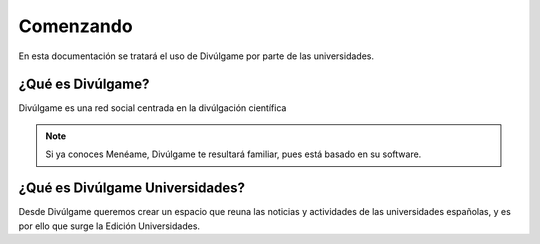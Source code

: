 Comenzando
===============

En esta documentación se tratará el uso de Divúlgame por parte de las universidades.

¿Qué es Divúlgame?
---------------
Divúlgame es una red social centrada en la divúlgación científica

.. note:: Si ya conoces Menéame, Divúlgame te resultará familiar, pues está basado en su software.

¿Qué es Divúlgame Universidades?
-------------------
Desde Divúlgame queremos crear un espacio que reuna las noticias y actividades de las universidades españolas, y es por ello que surge la Edición Universidades.
